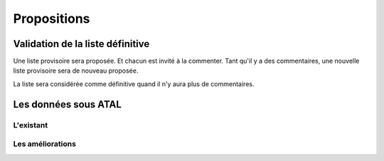 ************
Propositions
************

Validation de la liste définitive
=================================

Une liste provisoire sera proposée. Et chacun est invité à la commenter.
Tant qu'il y a des commentaires, une nouvelle liste provisoire sera de nouveau proposée.

La liste sera considérée comme définitive quand il n'y aura plus de commentaires.


Les données sous ATAL
=====================

L'existant
----------

Les améliorations
-----------------
